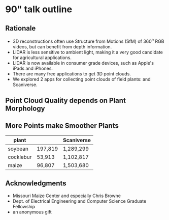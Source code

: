 # this is ../b/artistry/papers/current/mlcas2021_poster/poster.org


# make sure you export correctly:  C-c C-e l P
#
# then process with pdflatex as normally



* 90" talk outline

# #+title: 3D plant morphology in the field: experiments with a consumer LiDAR device
# #+author: Dewi Endah Kharismawati, Chimdi Walter Ndubuisi, and Toni Kazic
# #+date: \today


# ################### preamble for beamer slides #######################

#+LaTeX_CLASS: beamer
#+LaTeX_CLASS_OPTIONS: [presentation, aspectratio=54]
#+BEAMER_HEADER: \title[3D Field Plants with LiDAR]{3D plant morphology in the field: experiments with a consumer LiDAR device}
#+BEAMER_HEADER: \author[Kharismawati \emph{et al.}]{Dewi Endah Kharismawati, Chimdi Walter Ndubuisi, and Toni Kazic}
#+BEAMER_HEADER: \institute{University of Missouri}

#+LATEX_HEADER: \usepackage{graphbox,graphics,graphicx,rotating,xcolor,pgf,tikz,pgfplots}
#+LATEX_HEADER: \usepackage{xspace}
#+LATEX_HEADER: \def\tdsapp{3D Scanner App\xspace}


#+BEAMER_HEADER_EXTRA: \title[3D Plants with LiDAR]{3D plant morphology in the field: experiments with a consumer LiDAR device}
#+BEAMER_HEADER_EXTRA: \author[Kharismawati \emph{et al.}]{Dewi Endah Kharismawati, Chimdi Walter Ndubuisi, and Toni Kazic}

#
#
#
# pick a beamer theme you like!  There are ways of truncating the material
# in the footer, and omitting the navigation.  Decide first what you like
# and then we can adjust. See
#
# https://www.overleaf.com/gallery/tagged/beamer for some nice ideas and
# also
#
# https://hartwork.org/beamer-theme-matrix/
#
# and https://github.com/martinbjeldbak/ultimate-beamer-theme-list
#
# and also google "modern beamer themes"
#
# last talk I gave is here:
# ../../../talks/toni/20/giovanna_intl_xchng/slides.tex
# so you can see how that turned out (just one slide)
#
#+latex_header: \mode<beamer>{\usetheme{Madrid}}

#+LaTeX_CLASS_OPTIONS: [bigger]





#+OPTIONS: H:2 num:t toc:nil \n:nil @:t ::t |:t ^:t -:t f:t *:t
#+OPTIONS: TeX:t LaTeX:t skip:nil d:nil todo:t pri:nil tags:not-in-toc



#+INFOJS_OPT: view:nil toc:nil ltoc:t mouse:underline buttons:0 path:https://orgmode.org/org-info.js
#+EXPORT_SELECT_TAGS: export
#+EXPORT_EXCLUDE_TAGS: noexport

#+BEAMER_FRAME_LEVEL: 2





#+LATEX_HEADER: \def\lb#1{../../../../../../../home/dek8v5/Dropbox/graphos_reprints/references/bibliography/#1.bib}   
#+LATEX_HEADER: \def\tlb#1{../../../../../../Dropbox/graphos_reprints/references/bibliography/#1.bib}   
#+LATEX_HEADER: \def\gb#1{../../../../zu_lesen/references/bibliography/#1.bib}

#+LATEX_HEADER: \def\bp{\lb}









** Rationale

   + 3D reconstructions often use Structure from Motions (SfM) of 360$^o$
     RGB videos, but can benefit from depth information.
   + LiDAR is less sensitive to ambient light, making it a
     very good candidate for agricultural applications.
   + LiDAR is now available in consumer grade devices, such as
     Apple's iPads and iPhones.
   + There are many free applications to get 3D point clouds.
   + We explored 2 apps for collecting point clouds of field plants:
     \tdsapp and Scaniverse.


** Point Cloud Quality depends on Plant Morphology

#+begin_export latex
\centering

% this is ../b/artistry/papers/current/mlcas2021_poster/images/lidar_tableau.tex
%
% this is the transposed figure we used in the extended abstract
%
% Kazic, 27.10.2021



% fixed vertical alignment with graphbox per
% https://tex.stackexchange.com/questions/19080/how-to-vertically-center-text-with-an-image-in-the-same-row-of-a-table
%
% Kazic, 2.10.2021



%
\scalebox{0.75}{%
\begin{tabular}{cccc}
%
% this is the transpose: plants as rows and outputs as columns
%
% rgb
%
& & \multicolumn{2}{c}{raw point clouds} \\
& \textsc{RGB} & \tdsapp & Scaniverse \\
%
\emph{soybean} &
\scalebox{0.08}{\includegraphics[align=c]{./images/meshlab/soybean3_rgb.png}} &
\scalebox{0.10}{\includegraphics[align=c]{./images/meshlab/soybean3_3dscanner_pc.png}} &
\scalebox{0.10}{\includegraphics[align=c]{./images/meshlab/soybean3_scaniverse_pc.png}}  \\
%
\emph{cocklebur} &
\scalebox{0.175}{\includegraphics[align=c]{./images/meshlab/cocklebur2_rgb.png}} &
\scalebox{0.11}{\includegraphics[align=c]{./images/meshlab/cocklebur2_3dscanner_pc.png}} &
\scalebox{0.115}{\includegraphics[align=c]{./images/meshlab/cocklebur2_scaniverse_pc.png}} \\
%
\emph{maize} &
\scalebox{0.14}{\includegraphics[align=c]{./images/meshlab/corn2_rgb.png}} &
\scalebox{0.125}{\includegraphics[align=c]{./images/meshlab/corn2_3dScanner_pc.png}} &
\scalebox{0.16}{\includegraphics[align=c]{./images/meshlab/corn2_scaniverse_pc.png}}\\
%
\end{tabular}
}





#+end_export


** More Points make Smoother Plants

# correct?????

#+attr_latex: :align l|rr
| plant     | \tdsapp | Scaniverse |
|-----------+---------+------------|
| soybean   | 197,819 | 1,289,299  |
| cocklebur | 53,913  | 1,102,817  |
| maize     | 96,807  | 1,503,680  |


** Acknowledgments

   + Missouri Maize Center and especially Chris Browne
   + Dept. of Electrical Engineering and Computer Science Graduate
     Fellowship
   + an anonymous gift


* beamer mechanics :noexport:

[[https://orgmode.org/worg/exporters/beamer/tutorial.html][Fraga's tutorial, pretty old]]


[[https://github.com/fniessen/refcard-org-beamer][Niessen's cheat sheet]]

[[https://tippenhauer.de/post/writing-presentations-in-org-mode-markup/][more recent tutorial]]

[[https://geeksocket.in/posts/presentations-org-emacs/#using-org-tree-slide][interesting]];
[[https://sachachua.com/blog/2013/04/how-to-present-using-org-mode-in-emacs/][
presenting
straight in emacs --- it may be possible to call meshlab from an emacs code
block, I don't know]]


https://orgmode.org/manual/Beamer-specific-syntax.html
https://orgmode.org/manual/Frames-and-Blocks-in-Beamer.html
https://github.com/fniessen/refcard-org-beamer


https://karl-voit.at/2019/10/26/all-things-org/
https://github.com/jkitchin/org-ref



* abstract including mlcas preamble                                :noexport:

# ############ preamble for printed abstract per MLCAS #########################

# #+LATEX_CLASS_OPTIONS: [11pt]
# #+LATEX_HEADER: \usepackage[text={6.5in,9in},centering]{geometry}
# #+LATEX_HEADER: \usepackage{microtype}
# #+LATEX_HEADER: \usepackage[T1]{fontenc}
# #+LATEX_HEADER: \usepackage{newtxtext,newtxmath}
# #
# # #+LATEX_HEADER: \usepackage[reqno]{amsmath}
# # #+LATEX_HEADER: \usepackage{amsfonts,amssymb,amscd,mathtools,mathrsfs,bm}
# #
# #+LATEX_HEADER: \usepackage{cite,authblk}
# #+LATEX_HEADER: \usepackage{graphbox,graphics,graphicx,rotating,xcolor,pgf,tikz,pgfplots}
# #+LATEX_HEADER: \usepackage{IEEEtrantools,multirow,float,booktabs,tabulary}
# #+LATEX_HEADER: \usepackage{}
# #+LATEX_HEADER: \usepackage{xspace}
# #+LATEX_HEADER: \usepackage[nottoc]{tocbibind}
# #+LATEX_HEADER: \usepackage{species}




# # their header

# #+LATEX_HEADER: \usepackage{fancyhdr}
# #+LATEX_HEADER: \pagestyle{fancy}
# #+LATEX_HEADER: \fancyhead[LE,LO]{\textsc{EXTENDED ABSTRACT - MLCAS 2021 – ONLINE – 02 \~{} 04.11.2021}}
# #+LATEX_HEADER: \fancyhead[RE,RO]{}
# #+LATEX_HEADER: \fancyfoot{}
# #+LATEX_HEADER: \renewcommand{\headrulewidth}{0pt}

# #+LATEX_HEADER: \def\mng#1{\Large{\textcolor{red}{\textbf{#1}}}}
# #+LATEX_HEADER: \def\tdsapp{3D Scanner App\xspace}


# #+LATEX_HEADER: \usepackage{natbib}



# #+OPTIONS: toc:nil
# #+OPTIONS: num:nil
# #+OPTIONS: title:nil author:nil date:nil

# #+LATEX_HEADER: \usepackage[colorlinks=true,urlcolor=violet,linkcolor=red,citecolor=blue]{hyperref}



# haven't found how to customize the title/author/etc for latex export from
# org
#
# this doesn't work:
# from https://emacs.stackexchange.com/questions/47347/customizing-org-latex-title-command-to-edit-title-page
#
# nor jiggling hyperref
#
# So just bang it in directly in latex
#
# Kazic, 1.10.2021




# we are paper id 10



# specify exact font size, rather than the descriptive sizes, per
# https://www.sascha-frank.com/latex-font-size.html
#
# Kazic, 1.10.2021



#+begin_export latex

% \title{\fontsize{14}{16} \selectfont \textbf{3D plant morphology in the field: experiments with a consumer LiDAR device}}
\title{\huge{\textbf{3D plant morphology in the field: experiments with a consumer LiDAR device}}}
\author{\fontsize{12}{14} \selectfont \textbf{Dewi Endah Kharismawati$^{\ast}$}}
\author{\fontsize{12}{14} \selectfont \textbf{Chimdi Walter Ndubuisi}}
\author{\fontsize{12}{14} \selectfont \textbf{Toni Kazic}}
\affil{\emph{Dept.\, of Electrical Engineering and Computer Science, University of Missouri, Columbia, USA} \\
\emph{Missouri Maize Center} \\
\emph{Interdisciplinary Plant Group} \\ 
\emph{Plant Science Foundry}}
\maketitle
\thispagestyle{fancy}

\vspace{-1cm}

#+end_export


# 3--5 keywords

*Keywords:* 3D reconstruction, plant morphology, plant phenotyping, LiDAR,
field crops


*Abstract:* Agricultural 3D reconstruction is often achieved by using Structure from
Motion of high resolution RGB imagery from UAV or hand held cameras
\citep{guo2021,che2020}.  Light Detector and Ranging (LiDAR) is a depth
sensor-based device that uses a pulsed laser to measure distances to the
surfaces of objects. It is less sensitive to lighting conditions than RGB
imagery, making it a good candidate for agricultural and outdoor
applications.  
#
# LiDAR sensors are often mounted on aerial vehicles to get
# point clouds that reconstruct 3D canopies of the area of interest
# (\cite{schneider2014,yin2020}).  Successful reconstruction depends on having
# an adequate model for the reflectances and scattering of the vegetation,
# the relevant scanner and image acquisition parameters, and good simulations
# of expected waveforms, point clouds, and intensities.
#
Morphological phenotypes, such as plant height, leaf pathologies and
dimensions, and the status of reproductive organs are important to
assess as the plant develops for research in genetics and crop
improvement and for managing production fields \citep{kelly2016a}. In
principle, LiDAR data could provide detailed morphological information
for a variety of crops, and the dimensions obtained from LiDAR-based
morphological models could be used to correct morphological models
built from other data. However, reflections from beneath the canopy,
for example for stems and lower leaves, are currently difficult to
resolve underneath the complex occlusions.
#
The recent availability of consumer-grade LiDAR devices on
Apple iPhones and iPads might provide a way to collect
higher resolution data close to the plant, rather than imaging through
the canopy.  Gollob /et alia/ compared data on the diameter of trees
at breast height (dbh, a standard forestry measure) collected with a
2020 iPad Pro to standard methods and found remarkably good agreement
\citep{gollob2021}.  



# Relatively high resolution LiDAR scanners are scarce and
# expensive. 


We explored the use of a 2021 Apple iPad Pro, different methods of
data collection, and different free apps on maize, soybeans, and
common field weeds late in the 2021 field season.  These plants have
very different architectures: maize is tall, with relatively few,
large, fairly thick, and quite narrow leaves; soybeans are short and
bushy, with many small, thin, roughly circular leaves.  Cocklebur, a
common field weed, is intermediate: taller than most soybean
varieties, with much larger circular and thicker leaves, and a more
open, branching stem.
#
The two best apps we found were Scaniverse and \tdsapp.
# , both
# available on the Apple App Store.  
#
# Both mark regions of interest on
# the screen where the features seen by the RGB camera are not yet
# detected by the LiDAR. These markings slowly disappear as the region
# is exposed from different points of view and distances.  
#
For \tdsapp,
the best settings were high resolution (5mm), maximum depth
5m, confidence level high or medium (depending on the plants),
and masking set to off.   For Scaniverse, the only settable parameter was the
maximum depth, which we set to 5m, and we have no information on the app's
default point cloud resolution.
#
We scanned isolated maize plants from the ground to the tassel, walking
around the plant to capture data at different heights and distances from
the culm. For soybeans and cocklebur, we scanned from the top of the canopy
downwards, circling around the plant.  We imaged these at distances ranging
from 5cm -- 1m, while we imaged maize at about 3m from the culm.  All scans
used an oblique angle and included the soil for ample ground reflections.


Scans of cocklebur and soybeans show their canopies reflect the LiDAR
well, but the lower leaves and the stems were invisible to LiDAR.
When set to high confidence, \tdsapp returned fewer features than at
medium confidence; conversely, its 3D reconstruction was better at the
higher confidence.  Scaniverse's default higher confidence level detects
fewer features, producing a poorer 3D reconstruction than \tdsapp.
#
# Neither app returned good images when the confidence level was set to
# high.  3d Scanner App at medium confidence found more features, but the
# 3D reconstruction was poor.  
#
In contrast, maize was scanned better with Scaniverse than with \tdsapp.
Plant features more proximal to the culm, such as the ear and the leaf
sheath, were reconstructed better than more distal portions of the leaves.
#
Senesced maize --- culms, ears, and leaves --- reflected better
compared to younger, greener leaves and tassels.
#
These results are consistent with prior observations: thicker, denser plant
structures reflect better than thinner, less dense ones.  As maize
senesces, it dries and shrinks, likely increasing the density of the plant
material.  For the bushier plants, we could partially compensate for the
canopy occluding the laser by scanning alongside the plant at close range,
but this strategy failed with maize.  Reconstruction may be better with
better instrumentation, but it seems likely that better models of plant
reflectances, gap probabilities, and leaves will be needed for each crop
species of interest.


\vspace{-3.5mm}

#+begin_export latex :noexport:

% fixed vertical alignment with graphbox per
% https://tex.stackexchange.com/questions/19080/how-to-vertically-center-text-with-an-image-in-the-same-row-of-a-table
%
% Kazic, 2.10.2021



\begin{figure}[!b]
\centering
%
\begin{tabular}{cccc}
%
% this is the transpose: plants as rows and outputs as columns
%
% rgb
%

& & \multicolumn{2}{c}{raw point clouds} \\
& \textsc{RGB} & \tdsapp & Scaniverse \\
%
\emph{soybean} &
\scalebox{0.08}{\includegraphics[align=c]{./images/meshlab/soybean3_rgb.png}} &
\scalebox{0.10}{\includegraphics[align=c]{./images/meshlab/soybean3_3dscanner_pc.png}} &
\scalebox{0.10}{\includegraphics[align=c]{./images/meshlab/soybean3_scaniverse_pc.png}} \\
%
\emph{cocklebur} &
\scalebox{0.175}{\includegraphics[align=c]{./images/meshlab/cocklebur2_rgb.png}} &
\scalebox{0.11}{\includegraphics[align=c]{./images/meshlab/cocklebur2_3dscanner_pc.png}} &
\scalebox{0.115}{\includegraphics[align=c]{./images/meshlab/cocklebur2_scaniverse_pc.png}} \\
%
\emph{maize} &
\scalebox{0.14}{\includegraphics[align=c]{./images/meshlab/corn2_rgb.png}} &
\scalebox{0.125}{\includegraphics[align=c]{./images/meshlab/corn2_3dScanner_pc.png}} &
\scalebox{0.16}{\includegraphics[align=c]{./images/meshlab/corn2_scaniverse_pc.png}} \\
%
\end{tabular}
% \caption{3D reconstructions by 3d Scanner App (top) and Scaniverse (bottom).  Left panels, soybean; center panels, cocklebur; right panels, maize.}
\caption{RGB images from the video and raw point clouds from the two apps.  Orange marking flags are visible in the cocklebur and the RGB and \tdsapp maize panels.}
\label{app-bakeoff}
\end{figure}

#+end_export











#+begin_export latex :noexport:

% this is the original, untransposed

% fixed vertical alignment with graphbox per
% https://tex.stackexchange.com/questions/19080/how-to-vertically-center-text-with-an-image-in-the-same-row-of-a-table
%
% Kazic, 2.10.2021



\begin{figure}[!b]
\centering
%
\begin{tabular}{cccc}
%
% a transpose has plants as rows and outputs as columns
%
% rgb
%
\textsc{RGB} &
\scalebox{0.14}{\includegraphics[align=c]{./images/meshlab/soybean3_rgb.png}} &
\scalebox{0.30}{\includegraphics[align=c]{./images/meshlab/cocklebur2_rgb.png}} &
\scalebox{0.20}{\includegraphics[align=c]{./images/meshlab/corn2_rgb.png}} \\
%
% 3d scanner app -- scaling correct
%
3dScanner App &
\scalebox{0.11}{\includegraphics[align=c]{./images/meshlab/soybean3_3dscanner.png}} &
\scalebox{0.12}{\includegraphics[align=c]{./images/meshlab/cocklebur2_3dscanner.png}} &
\scalebox{0.19}{\includegraphics[align=c]{./images/meshlab/corn2_3dScanner.png}} \\
%
% scaniverse -- scaling correct
%
Scaniverse &
\scalebox{0.11}{\includegraphics[align=c]{./images/meshlab/soybean3_scaniverse.png}} &
\scalebox{0.12}{\includegraphics[align=c]{./images/meshlab/cocklebur2_scanniverse.png}} &
\scalebox{0.23}{\includegraphics[align=c]{./images/meshlab/corn2_scaniverse.png}} \\
& \emph{soybean} & \emph{cocklebur} & \emph{maize} \\
\end{tabular}
% \caption{3D reconstructions by 3d Scanner App (top) and Scaniverse (bottom).  Left panels, soybean; center panels, cocklebur; right panels, maize.}
\caption{RGB images and 3D reconstructions.}
\label{app-bakeoff}
\end{figure}

#+end_export





# #
# #
# #+caption: 3D reconstructions by 3d Scanner App (top) and Scaniverse (bottom).  Left panels, soybean; center panels, cocklebur; right panels, maize.
# #+name: app-bakeoff
# #+attr_latex: :placement [!b]
# [[./images/soybean_medium2_3d.png]] [[./images/coclebirdflag1_3d.png]] [[./images/cornflag_3s.png]] 
# [[./images/soybean_scani.png]] [[./images/cocklebur1_scani.png]] [[./images/corn_orange_flag1_scani.png]]
# #
# #



# maize scani
# cock 3d
# soy 3d






# \vspace{1cm}




#+BEGIN_EXPORT latex

\renewcommand{\refname}{\bfseries\selectfont\normalsize References} 

\normalsize

\bibliographystyle{chicago-ff}

\bibliography{\bp{journals},%
              \bp{keys},%
              \bp{miscellaneous},%
%              \bp{clean-egbib},%
              \bp{all}}



#+END_EXPORT



* abstract :dewi: :noexport: 

   + Agricultural 3D reconstruction is often achieved by using structure
     from motion of high resolutions RGB imagery from UAV or hand held
     cameras \cite{guo2021,che2020}. 

   + Light Detectior and Ranging (LiDAR) is a depth sensor-based device
     that uses a pulsed laser to measure distances to the surfaces of
     objects. It is less sensitive to lighting conditions than RGB imagery,
     making it a good candidate for agriculture and outdoor applications.

   + LiDAR sensors are often mounted on  aerial vehicles to get point clouds
     that reconstruct 3D canopies of the area of interest
     \cite{schneider2014,yin2020}.  Successful reconstruction depends on
     having an adequate model for the reflectances and scattering of the
     vegetation, the relevant scanner and image acquisition parameters, and
     good simulations of expected waveforms, point clouds, and intensities.

   + Morphological phenotypes, such as plant height, leaf pathologies and
     dimensions, and the status of reproductive organs are important to
     assess as the plant develops for research in genetics and crop
     improvement and for managing production fields \cite{kelly2016a}. In
     principle, LiDAR data could provide detailed morphological information
     for a variety of crops, and the dimensions obtained from LiDAR-based
     morphological models could be used to correct morphological models
     built from other data. However, reflections from beneath the canopy,
     for example for stems and lower leaves, are currently difficult to
     resolve underneath the complex oclusions.
     

   + Relatively high resolution LiDAR scanners are scarce and
     expensive. The recent availability of consumer-grade LiDAR devices on
     Apple iPhones and iPads might provide a way to collect close-range,
     higher resolution data close to the plant, rather than imaging through
     the canopy.  Gollob /et alia/ compared data on the diameter of trees
     at breast height (dbh, a standard forestry measure) collected with a
     2020 iPad Pro to standard methods and found remarkably good agreement
     \cite{gollob2021}.  

   + We explored the use of a 2021 Apple iPad Pro, different methods of
     data collection, and different free apps on maize, soybeans, and
     common field weeds late in the 2021 field season.  These plants have
     very different architectures: maize is tall, with relatively few,
     large, fairly thick, and quite narrow leaves; soybeans are short and
     bushy, with many small, thin, roughly circular leaves.  Cocklebur, a
     common field weed, is intermediate: taller than most soybean
     varieties, with much larger circular and thicker leaves, and a more
     open, branching stem.


   + The two best apps we found were Scaniverse and 3d Scanner App, both
     available on the Apple App Store.  Both mark regions of interest on
     the screen where the features seen in the RGB camera are not yet
     detected by the LiDAR. These markings slowly dissapear as the region
     is exposed from different points of view and distances.  For 3d Scanner
     App, the best settings were high resolution (5mm), maximum depth
     5m, confidence level high or medium (depending on the plants),
     and masking off.   For Scaniverse, the only settable parameter was the
     maximum depth, which we set to 5m.

   + We scanned isolated maize plants from the ground to the tassel,
     walking around the plant to capture data at different heights and
     distances from the culm. For soybeans and cocklebur, we followed a
     similar procedure, but were able to get *much closer* to the plant
     than maize *dewi????*.  All scans used an oblique angle and included
     the soil for ample ground reflections.


   + Scans of cocklebur and soybeans show their canopies reflect the LiDAR
     well, but the lower leaves and the stems were invisible to LiDAR.
     Neither app returned good images when the confidence level was set to
     high.  3d Scanner App at medium confidence found more features, but the
     3D reconstruction was poor.  Compared to these species, maize did not
     scan well at all with either app.  Most of the plant was invisible to
     LiDAR under the best of conditions.  Senesced maize --- culms, ears,
     and leaves --- reflected well compared to younger, greener leaves and
     tassels.

   + These results are consistent with prior observations: thicker, denser
     plant structures reflect better than thinner, less dense ones.  As
     maize senesces, it dries and shrinks, likely increasing the density of
     the plant material.  For the bushier plants, we could partially
     compensate for the canopy occluding the laser by scanning alongside
     the plant at close range, but this strategy failed with maize.

   + Reconstruction may be better with better instrumentation, but it seems
     likely that better models of plant reflectances, gap probabilities,
     and leaves will be needed for each crop species of interest.


   # + Scaniverse and 3D Scanner App with high confidence failed to scan
   #   thinner plans. Medium confidence level on 3D scanner app can catch
   #   better features but the 3D results are poor. 

# The LiDAR
#      reflects stem, ear, and brown leaves well, but it has difficulties
#      scanning greener leaves and tasel. 


#   + In Scaniverse, we use $5$m max depth.

# we would like to have another type of data for 3D reconstruction of
#      plant morphologies in the field to serve as ground truth --- tried
#      LiDAR based on previous work, especially in forests
#      \cite{gollob2021}. 


#    + Not only canopies, but we want the whole plant morphologies with clear
#      organs visible.  
#    + LiDAR gives dimensions directly, so the data could help scale
#      reconstructions from other data
#    + Good scanners are scarce and expensive.
#    + Apple introducing devices with LiDAR sensor embeded in 2020. This
#      enable the access of LiDAR based 3D point cloud in consumer grade
#      devices. For this study, we are using Apple iPad Pro 2021 with free
#      LiDAR applications available on Apple Store 

 
#    + We explored different free apps and different procedure for data
#     collections. 


#   + 2 best applications are Scaniverse and 3D Scanner App


   # + Data collection: Both applications provides grids on the screen where
   #   the features are not detected yet in the area of interest. These grids
   #   will slowly dissapear when we exposed the area from different point of
   #   views and distance.
#   + we imaged plants with different fundamental architectures
#   + plants with thick organs reflect better than skinny plants -- e.g.,
     soybeans, cocklebur /vs./ maize, consistent with forest canopy imagery 
  



   # + On soybean, it scans the surface of the canopy well, but failed on
   #   leaves lower layers and stem even though we brought the LiDAR really
   #   close to them. 
   # + Clearly, the light pulse went through the surface of thin vegetation. 
   # + But, \cite{gollob2021} has a really good
   #   result since trees at breast level has very thick and solid stem that
   #   enable the pulse to bounce back. 
  


* figures  :dewi:                                                         :noexport:

   + figures: meshlab for point clouds
   + 3dscanner for rgb and point clouds
   + weeds, soybeans, and maize
   

* references :toni:  :noexport: 

read first and figure out relevance and what to say about them before horsing into jabref

   + [[file:../../../../../../Dropbox/graphos_reprints/phenotyping/lidar_for_vegetatn/schneider2014.pdf ][schneider2014]]
   + [[file:../../../../../../Dropbox/graphos_reprints/phenotyping/lidar_for_vegetatn/yin2020.pdf ][yin2020]]
   + [[file:../../../../../../Dropbox/graphos_reprints/image_processing/3d_reconstructn/gollob2021.pdf][gollob2021]]
   + [[file:../../../../../../Dropbox/graphos_reprints/phenotyping/drone/guo2021.pdf][guo2021]]
   + [[file:../../../../../../Dropbox/graphos_reprints/phenotyping/lidar_for_vegetatn/sofonia2019.pdf][sofonia2019]]
   + [[file:../../../../../../Dropbox/graphos_reprints/phenotyping/lidar_for_vegetatn/lin2021.pdf][lin2021]]
   + [[file:../../../../../../Dropbox/graphos_reprints/phenotyping/lidar_for_vegetatn/christiansen2017.pdf][christiansen2017]]
   + [[file:../../../../../../Dropbox/graphos_reprints/phenotyping/lidar_for_vegetatn/shendryk2020.pdf][shendryk2020]] 
   + [[file:../../../../../../Dropbox/graphos_reprints/phenotyping/lidar_for_vegetatn/zhou2020b.pdf][zhou2020b]]
   + [[file:../../../../../../Dropbox/graphos_reprints/phenotyping/lidar_for_vegetatn/hu2020a.pdf][hu2020a]]
   + [[https://www.sciencedirect.com/science/article/abs/pii/S0924271620303130][S. Jin, X. Sun, F. Wu et al.]], “Lidar sheds new light on plant
phenomics for plant breeding and management: recent advances and future
prospects,” ISPRS Journal of Photogrammetry and Remote Sensing, vol. 171,
pp. 202–223, 2021.  pretty lightweight
   + [[https://vision.eng.au.dk/future-cropping/uav_lidar/][Aarhus group]]



* abstract mechanics                                               :noexport:

 this link

https://cmt3.research.microsoft.com/MLCAS2021/Track/1/Submission/Create


   + up to 2 p extended abstract, including figures, tables and
     references. [[file:./MLCAS2021-template.docx][Extended abstract template in word]], [[file:./MLCAS2021-template.pdf][pdf]].
   + can include figures
   + due oct 1
   + they take pdf!!!
   + probably easiest is to write in org and then export to latex, and
     configure a template preamble
   + [[https://mlcas2021.github.io/][website]]
   + [[../../done/posters/maize_mtg19/poster.org][poster with tikzposter]]
   + [[https://tex.stackexchange.com/questions/516029/media9-is-becoming-obsolete-dec-2020-any-alternatives-for-embedding-video-audio/][video post-flash demise, scroll down]];  [[https://tex.stackexchange.com/questions/577986/alternatives-for-media9-after-dec-2020-in-overleaf][post media9]];  [[https://www.youtube.com/watch?v=y_N1A1yX0xg][beamer video in
     2021]];  [[https://ctan.math.washington.edu/tex-archive/macros/latex/contrib/media9/doc/media9.pdf][media9 2021]]
   + Rumana also used ba4poster at one point
   + [[http://tug.ctan.org/macros/latex/contrib/animate/animate.pdf][animate latex pkg]]
